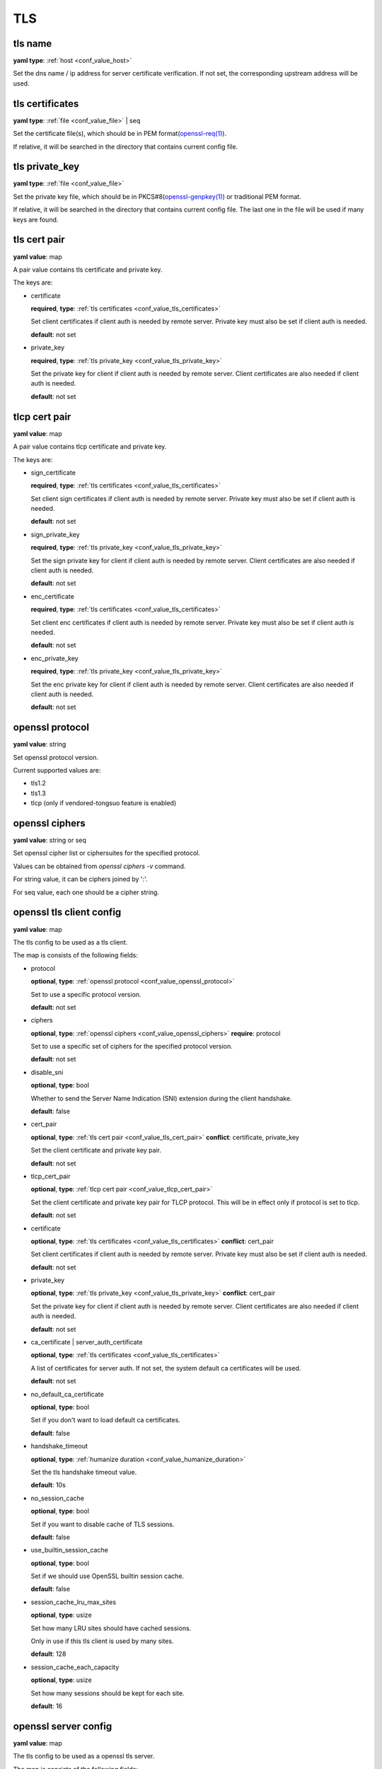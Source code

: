 
.. _configure_tls_value_types:

***
TLS
***

.. _conf_value_tls_name:

tls name
========

**yaml type**: :ref:`host <conf_value_host>`

Set the dns name / ip address for server certificate verification.
If not set, the corresponding upstream address will be used.

.. versionchanged:: IP address is supported since version 1.7.15

.. _conf_value_tls_certificates:

tls certificates
================

**yaml type**: :ref:`file <conf_value_file>` | seq

Set the certificate file(s), which should be in PEM format(`openssl-req(1)`_).

If relative, it will be searched in the directory that contains current config file.

.. _openssl-req(1): https://www.openssl.org/docs/manmaster/man1/openssl-req.html

.. _conf_value_tls_private_key:

tls private_key
===============

**yaml type**: :ref:`file <conf_value_file>`

Set the private key file, which should be in PKCS#8(`openssl-genpkey(1)`_) or traditional PEM format.

If relative, it will be searched in the directory that contains current config file.
The last one in the file will be used if many keys are found.

.. versionchanged:: support traditional PEM format since version 1.3.2

.. _openssl-genpkey(1): https://www.openssl.org/docs/manmaster/man1/openssl-genpkey.html

.. _conf_value_tls_cert_pair:

tls cert pair
=============

**yaml value**: map

A pair value contains tls certificate and private key.

The keys are:

* certificate

  **required**, **type**: :ref:`tls certificates <conf_value_tls_certificates>`

  Set client certificates if client auth is needed by remote server.
  Private key must also be set if client auth is needed.

  **default**: not set

* private_key

  **required**, **type**: :ref:`tls private_key <conf_value_tls_private_key>`

  Set the private key for client if client auth is needed by remote server.
  Client certificates are also needed if client auth is needed.

  **default**: not set

.. versionadded:: 1.7.7

.. _conf_value_tlcp_cert_pair:

tlcp cert pair
==============

**yaml value**: map

A pair value contains tlcp certificate and private key.

The keys are:

* sign_certificate

  **required**, **type**: :ref:`tls certificates <conf_value_tls_certificates>`

  Set client sign certificates if client auth is needed by remote server.
  Private key must also be set if client auth is needed.

  **default**: not set

* sign_private_key

  **required**, **type**: :ref:`tls private_key <conf_value_tls_private_key>`

  Set the sign private key for client if client auth is needed by remote server.
  Client certificates are also needed if client auth is needed.

  **default**: not set

* enc_certificate

  **required**, **type**: :ref:`tls certificates <conf_value_tls_certificates>`

  Set client enc certificates if client auth is needed by remote server.
  Private key must also be set if client auth is needed.

  **default**: not set

* enc_private_key

  **required**, **type**: :ref:`tls private_key <conf_value_tls_private_key>`

  Set the enc private key for client if client auth is needed by remote server.
  Client certificates are also needed if client auth is needed.

  **default**: not set

.. versionadded:: 1.7.23

.. _conf_value_openssl_protocol:

openssl protocol
================

**yaml value**: string

Set openssl protocol version.

Current supported values are:

- tls1.2
- tls1.3
- tlcp (only if vendored-tongsuo feature is enabled)

.. versionadded:: 1.7.7

.. _conf_value_openssl_ciphers:

openssl ciphers
===============

**yaml value**: string or seq

Set openssl cipher list or ciphersuites for the specified protocol.

Values can be obtained from `openssl ciphers -v` command.

For string value, it can be ciphers joined by ':'.

For seq value, each one should be a cipher string.

.. versionadded:: 1.7.7

.. _conf_value_openssl_tls_client_config:

openssl tls client config
=========================

**yaml value**: map

The tls config to be used as a tls client.

The map is consists of the following fields:

* protocol

  **optional**, **type**: :ref:`openssl protocol <conf_value_openssl_protocol>`

  Set to use a specific protocol version.

  **default**: not set

  .. versionadded:: 1.7.7

* ciphers

  **optional**, **type**: :ref:`openssl ciphers <conf_value_openssl_ciphers>`
  **require**: protocol

  Set to use a specific set of ciphers for the specified protocol version.

  **default**: not set

  .. versionadded:: 1.7.7

* disable_sni

  **optional**, **type**: bool

  Whether to send the Server Name Indication (SNI) extension during the client handshake.

  **default**: false

* cert_pair

  **optional**, **type**: :ref:`tls cert pair <conf_value_tls_cert_pair>`
  **conflict**: certificate, private_key

  Set the client certificate and private key pair.

  **default**: not set

  .. versionadded:: 1.7.7

* tlcp_cert_pair

  **optional**, **type**: :ref:`tlcp cert pair <conf_value_tlcp_cert_pair>`

  Set the client certificate and private key pair for TLCP protocol.
  This will be in effect only if protocol is set to tlcp.

  **default**: not set

  .. versionadded:: 1.7.23

* certificate

  **optional**, **type**: :ref:`tls certificates <conf_value_tls_certificates>`
  **conflict**: cert_pair

  Set client certificates if client auth is needed by remote server.
  Private key must also be set if client auth is needed.

  **default**: not set

* private_key

  **optional**, **type**: :ref:`tls private_key <conf_value_tls_private_key>`
  **conflict**: cert_pair

  Set the private key for client if client auth is needed by remote server.
  Client certificates are also needed if client auth is needed.

  **default**: not set

* ca_certificate | server_auth_certificate

  **optional**, **type**: :ref:`tls certificates <conf_value_tls_certificates>`

  A list of certificates for server auth. If not set, the system default ca certificates will be used.

  **default**: not set

* no_default_ca_certificate

  **optional**, **type**: bool

  Set if you don't want to load default ca certificates.

  **default**: false

* handshake_timeout

  **optional**, **type**: :ref:`humanize duration <conf_value_humanize_duration>`

  Set the tls handshake timeout value.

  **default**: 10s

* no_session_cache

  **optional**, **type**: bool

  Set if you want to disable cache of TLS sessions.

  **default**: false

* use_builtin_session_cache

  **optional**, **type**: bool

  Set if we should use OpenSSL builtin session cache.

  **default**: false

  .. versionadded:: 1.7.7

* session_cache_lru_max_sites

  **optional**, **type**: usize

  Set how many LRU sites should have cached sessions.

  Only in use if this tls client is used by many sites.

  **default**: 128

* session_cache_each_capacity

  **optional**, **type**: usize

  Set how many sessions should be kept for each site.

  **default**: 16

.. versionadded:: 1.1.4

.. _conf_value_openssl_server_config:

openssl server config
=====================

**yaml value**: map

The tls config to be used as a openssl tls server.

The map is consists of the following fields:

* cert_pairs

  **optional**, **type**: :ref:`tls cert pair <conf_value_tls_cert_pair>` or seq

  Set certificate and private key pairs for this TLS server.

  If not set, TLS protocol will be disabled.

  **default**: not set

* tlcp_cert_pairs

  **optional**, **type**: :ref:`tlcp cert pair <conf_value_tlcp_cert_pair>` or seq

  Set certificate and private key pairs for this TLCP server.

  If not set, TLCP protocol will be disabled.

  **default**: not set

* enable_client_auth

  **optional**, **type**: bool

  Set if you want to enable client auth.

  **default**: disabled

* session_id_context

  **optional**, **type**: str

  A string that will be added to the prefix when calculate the session id context sha1 hash.

  .. versionadded:: 1.7.32

* ca_certificate | client_auth_certificate

  **optional**, **type**: :ref:`tls certificates <conf_value_tls_certificates>`

  A list of certificates for client auth. If not set, the system default ca certificates will be used.

  **default**: not set

* handshake_timeout

  **optional**, **type**: :ref:`humanize duration <conf_value_humanize_duration>`

  Set the tls handshake timeout value.

  **default**: 10s

.. versionadded:: 1.7.29

.. _conf_value_rustls_client_config:

rustls client config
====================

**yaml value**: map

The tls config to be used as a tls client.

The map is consists of the following fields:

* no_session_cache

  **optional**, **type**: bool

  Set if you want to disable cache of TLS sessions.

  **default**: false

  .. versionadded:: 1.1.4

* disable_sni

  **optional**, **type**: bool

  Whether to send the Server Name Indication (SNI) extension during the client handshake.

  **default**: false

  .. versionadded:: 1.1.4

* max_fragment_size

  **optional**, **type**: usize

  Set the maximum size of TLS message we'll emit.

  **default**: default value in tls driver

* cert_pair

  **optional**, **type**: :ref:`tls cert pair <conf_value_tls_cert_pair>`
  **conflict**: certificate, private_key

  Set the client certificate and private key pair.

  **default**: not set

  .. versionadded:: 1.7.8

* certificate

  **optional**, **type**: :ref:`tls certificates <conf_value_tls_certificates>`

  Set client certificates if client auth is needed by remote server.
  Private key must also be set if client auth is needed.

  **default**: not set

* private_key

  **optional**, **type**: :ref:`tls private_key <conf_value_tls_private_key>`

  Set the private key for client if client auth is needed by remote server.
  Client certificates are also needed if client auth is needed.

  **default**: not set

* ca_certificate | server_auth_certificate

  **optional**, **type**: :ref:`tls certificates <conf_value_tls_certificates>`

  A list of certificates for server auth. If not set, the system default ca certificates will be used.

  **default**: not set

* no_default_ca_certificate

  **optional**, **type**: bool

  Set if you don't want to load default ca certificates.

  **default**: false

  .. versionadded:: 1.1.4

* use_builtin_ca_certificate

  **optional**, **type**: bool

  Set to true if you want to use built in webpki-roots ca certificates as default ca certificates.

  **default**: false

* handshake_timeout

  **optional**, **type**: :ref:`humanize duration <conf_value_humanize_duration>`

  Set the tls handshake timeout value.

  **default**: 10s

.. _conf_value_rustls_server_config:

rustls server config
====================

**yaml value**: map

The tls config to be used as a tls server.

The map is consists of the following fields:

* cert_pairs

  **optional**, **type**: :ref:`tls cert pair <conf_value_tls_cert_pair>` or seq

  Set certificate and private key pairs for this TLS server.

  .. note:: At least set this or certificate & private_key.

  .. versionadded:: 1.7.8

* certificate

  **optional**, **type**: :ref:`tls certificates <conf_value_tls_certificates>`

  Set the certificates for this TLS server.

  .. note:: At least set this or cert_pairs

* private_key

  **optional**, **type**: :ref:`tls private_key <conf_value_tls_private_key>`

  Set the private key for this TLS server.

  .. note:: At least set this or cert_pairs

* enable_client_auth

  **optional**, **type**: bool

  Set if you want to enable client auth.

  **default**: disabled

* use_session_ticket

  **optional**, **type**: bool

  Set if we should enable TLS session ticket to do TLS Session Resumption without Server-Side State.

  .. versionchanged:: 1.7.28

  **default**: disabled

* ca_certificate | client_auth_certificate

  **optional**, **type**: :ref:`tls certificates <conf_value_tls_certificates>`

  A list of certificates for client auth. If not set, the system default ca certificates will be used.

  **default**: not set

* handshake_timeout

  **optional**, **type**: :ref:`humanize duration <conf_value_humanize_duration>`

  Set the tls handshake timeout value.

  **default**: 10s
